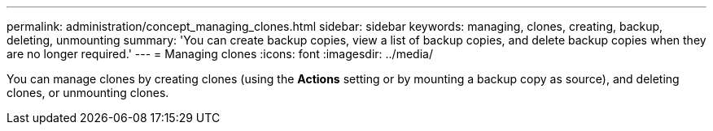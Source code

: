 ---
permalink: administration/concept_managing_clones.html
sidebar: sidebar
keywords: managing, clones, creating, backup, deleting, unmounting
summary: 'You can create backup copies, view a list of backup copies, and delete backup copies when they are no longer required.'
---
= Managing clones
:icons: font
:imagesdir: ../media/

[.lead]
You can manage clones by creating clones (using the *Actions* setting or by mounting a backup copy as source), and deleting clones, or unmounting clones.
